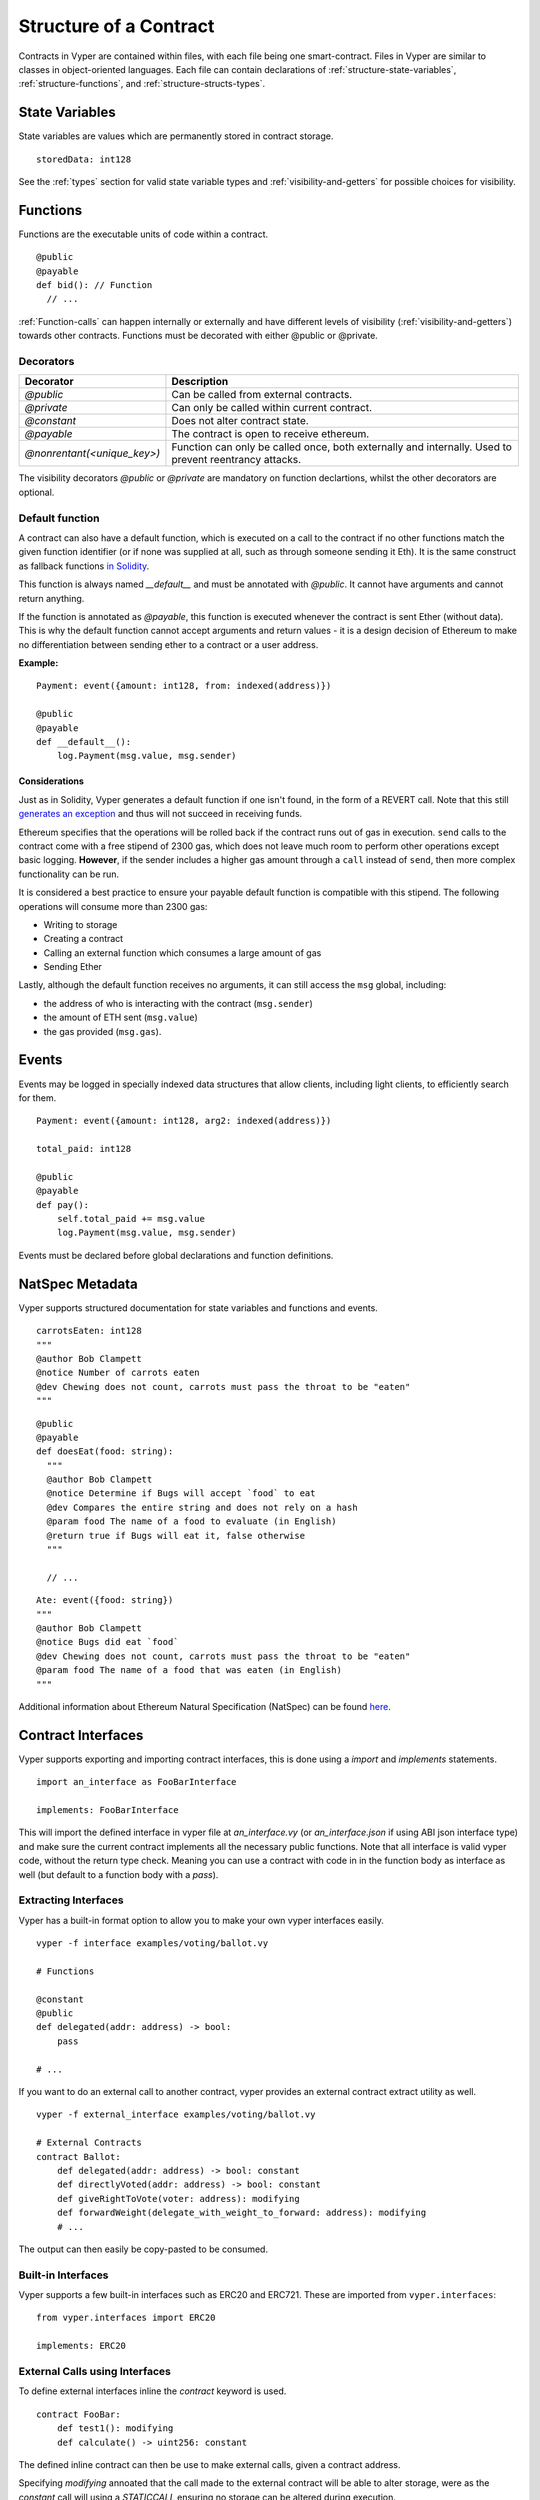 .. index:: contract, state variable, function, metadata;

.. _contract_structure:

***********************
Structure of a Contract
***********************

Contracts in Vyper are contained within files, with each file being one smart-contract.  Files in Vyper are similar to classes in object-oriented languages.
Each file can contain declarations of :ref:`structure-state-variables`, :ref:`structure-functions`, and :ref:`structure-structs-types`.

.. _structure-state-variables:

State Variables
===============

State variables are values which are permanently stored in contract storage.

::

  storedData: int128

See the :ref:`types` section for valid state variable types and
:ref:`visibility-and-getters` for possible choices for
visibility.

.. _structure-functions:

Functions
=========

Functions are the executable units of code within a contract.

::

  @public
  @payable
  def bid(): // Function
    // ...

:ref:`Function-calls` can happen internally or externally
and have different levels of visibility (:ref:`visibility-and-getters`)
towards other contracts. Functions must be decorated with either @public or @private.

Decorators
----------

===========================  ===========================================
Decorator                    Description
===========================  ===========================================
`@public`                    Can be called from external contracts.
`@private`                   Can only be called within current contract.
`@constant`                  Does not alter contract state.
`@payable`                   The contract is open to receive ethereum.
`@nonrentant(<unique_key>)`  Function can only be called once, 
                             both externally and internally. Used to 
                             prevent reentrancy attacks.
===========================  ===========================================

The visibility decorators `@public` or `@private` are mandatory on function declartions, whilst the other decorators are optional.

Default function
----------------

A contract can also have a default function, which is executed on a call to the contract if no other functions match the given function identifier (or if none was supplied at all, such as through someone sending it Eth). It is the same construct as fallback functions `in Solidity <https://solidity.readthedocs.io/en/latest/contracts.html?highlight=fallback#fallback-function>`_. 

This function is always named `__default__` and must be annotated with `@public`. It cannot have arguments and cannot return anything.

If the function is annotated as `@payable`, this function is executed whenever the contract is sent Ether (without data). This is why the default function cannot accept arguments and return values - it is a design decision of Ethereum to make no differentiation between sending ether to a contract or a user address.

**Example:**

::

    Payment: event({amount: int128, from: indexed(address)})
    
    @public
    @payable
    def __default__():
        log.Payment(msg.value, msg.sender)


Considerations
~~~~~~~~~~~~~~

Just as in Solidity, Vyper generates a default function if one isn't found, in the form of a REVERT call. Note that this still `generates an exception <https://github.com/ethereum/wiki/wiki/Subtleties>`_ and thus will not succeed in receiving funds. 

Ethereum specifies that the operations will be rolled back if the contract runs out of gas in execution. ``send`` calls to the contract come with a free stipend of 2300 gas, which does not leave much room to perform other operations except basic logging. **However**, if the sender includes a higher gas amount through a ``call`` instead of ``send``, then more complex functionality can be run. 

It is considered a best practice to ensure your payable default function is compatible with this stipend. The following operations will consume more than 2300 gas:

- Writing to storage
- Creating a contract
- Calling an external function which consumes a large amount of gas
- Sending Ether

Lastly, although the default function receives no arguments, it can still access the ``msg`` global, including:

- the address of who is interacting with the contract (``msg.sender``)
- the amount of ETH sent (``msg.value``)
- the gas provided (``msg.gas``).


.. _structure-events:

Events
======

Events may be logged in specially indexed data structures that allow clients, including light clients, to efficiently search for them.

::

    Payment: event({amount: int128, arg2: indexed(address)})

    total_paid: int128

    @public
    @payable
    def pay():
        self.total_paid += msg.value
        log.Payment(msg.value, msg.sender)

Events must be declared before global declarations and function definitions.

.. structure-metedata:

NatSpec Metadata
================

Vyper supports structured documentation for state variables and functions and events.

::

  carrotsEaten: int128
  """
  @author Bob Clampett
  @notice Number of carrots eaten
  @dev Chewing does not count, carrots must pass the throat to be "eaten"
  """

::

  @public
  @payable
  def doesEat(food: string):
    """
    @author Bob Clampett
    @notice Determine if Bugs will accept `food` to eat
    @dev Compares the entire string and does not rely on a hash
    @param food The name of a food to evaluate (in English)
    @return true if Bugs will eat it, false otherwise
    """
  
    // ...

::

  Ate: event({food: string})
  """
  @author Bob Clampett
  @notice Bugs did eat `food`
  @dev Chewing does not count, carrots must pass the throat to be "eaten"
  @param food The name of a food that was eaten (in English)
  """



Additional information about Ethereum Natural Specification (NatSpec) can be found `here <https://github.com/ethereum/wiki/wiki/Ethereum-Natural-Specification-Format>`_. 

Contract Interfaces
===================

Vyper supports exporting and importing contract interfaces, this is done using a `import` and `implements` statements.

::

    import an_interface as FooBarInterface

    implements: FooBarInterface

This will import the defined interface in vyper file at `an_interface.vy` (or `an_interface.json` if using ABI json interface type) and make sure the current contract implements all the necessary public functions.
Note that all interface is valid vyper code, without the return type check. Meaning you can use a contract with code in in the function body as interface as well (but default to a function body with a `pass`).


Extracting Interfaces
---------------------

Vyper has a built-in format option to allow you to make your own vyper interfaces easily.

::

    vyper -f interface examples/voting/ballot.vy

    # Functions

    @constant
    @public
    def delegated(addr: address) -> bool:
        pass

    # ...

If you want to do an external call to another contract, vyper provides an external contract extract utility as well.

::

    vyper -f external_interface examples/voting/ballot.vy

    # External Contracts
    contract Ballot:
        def delegated(addr: address) -> bool: constant
        def directlyVoted(addr: address) -> bool: constant
        def giveRightToVote(voter: address): modifying
        def forwardWeight(delegate_with_weight_to_forward: address): modifying
        # ...

The output can then easily be copy-pasted to be consumed.

Built-in Interfaces
-------------------
Vyper supports a few built-in interfaces such as ERC20 and ERC721. These are imported from ``vyper.interfaces``:

::

  from vyper.interfaces import ERC20

  implements: ERC20

External Calls using Interfaces
-------------------------------

To define external interfaces inline the `contract` keyword is used.

::

    contract FooBar:
        def test1(): modifying
        def calculate() -> uint256: constant

The defined inline contract can then be use to make external calls, given a contract address.

Specifying `modifying` annoated that the call made to the external contract will be able to alter storage, were as the `constant` call will using a `STATICCALL` ensuring no storage can be altered during execution.

::

    @public
    def test(some_address: address):
        FooBar(some_address).calculate()  # can not change storage
        FooBar(some_address).test1()  # storage can be altered

An additional utility of storing a contract address in a contract is defined by the ``<global_var>: FooBar`` annotation. Note that assignment of and address requires the address value needs to be cast using the contract type e.g. ``FooBar(<address_var>)``.

::

    foobar_contract: FooBar

    @public
    def __init__(foobar_address: address):
        self.foobar_contract = FooBar(foobar_address)

    @public
    def call_test1():
      # ...

To import interfaces to be used in externals calls, one uses the interface just as one would use an inlined interface definition.

::
  
    import foo_bar as FooBar

    foobar_contract: FooBar

    @public
    def __init__(foobar_address: address):
        self.foobar_contract = FooBar(foobar_address)

    @public
    def test():
        self.foobar_contract.one()

Or alternatively

::

    import foo_bar as FooBar

    @public
    def test(addy: address):
      FooBar(addy).one()
